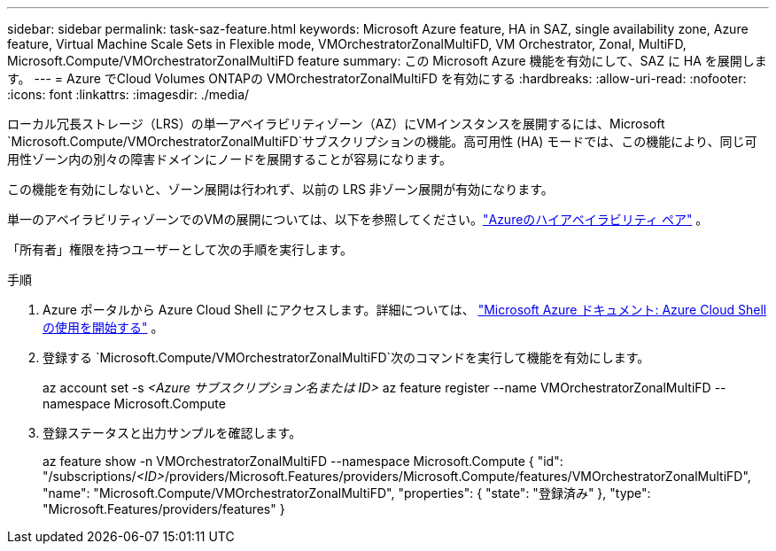 ---
sidebar: sidebar 
permalink: task-saz-feature.html 
keywords: Microsoft Azure feature, HA in SAZ, single availability zone, Azure feature, Virtual Machine Scale Sets in Flexible mode, VMOrchestratorZonalMultiFD, VM Orchestrator, Zonal, MultiFD, Microsoft.Compute/VMOrchestratorZonalMultiFD feature 
summary: この Microsoft Azure 機能を有効にして、SAZ に HA を展開します。 
---
= Azure でCloud Volumes ONTAPの VMOrchestratorZonalMultiFD を有効にする
:hardbreaks:
:allow-uri-read: 
:nofooter: 
:icons: font
:linkattrs: 
:imagesdir: ./media/


[role="lead"]
ローカル冗長ストレージ（LRS）の単一アベイラビリティゾーン（AZ）にVMインスタンスを展開するには、Microsoft `Microsoft.Compute/VMOrchestratorZonalMultiFD`サブスクリプションの機能。高可用性 (HA) モードでは、この機能により、同じ可用性ゾーン内の別々の障害ドメインにノードを展開することが容易になります。

この機能を有効にしないと、ゾーン展開は行われず、以前の LRS 非ゾーン展開が有効になります。

単一のアベイラビリティゾーンでのVMの展開については、以下を参照してください。link:concept-ha-azure.html["Azureのハイアベイラビリティ ペア"] 。

「所有者」権限を持つユーザーとして次の手順を実行します。

.手順
. Azure ポータルから Azure Cloud Shell にアクセスします。詳細については、 https://learn.microsoft.com/en-us/azure/cloud-shell/get-started/["Microsoft Azure ドキュメント: Azure Cloud Shell の使用を開始する"^] 。
. 登録する `Microsoft.Compute/VMOrchestratorZonalMultiFD`次のコマンドを実行して機能を有効にします。
+
[]
====
az account set -s _<Azure サブスクリプション名または ID>_ az feature register --name VMOrchestratorZonalMultiFD --namespace Microsoft.Compute

====
. 登録ステータスと出力サンプルを確認します。
+
[]
====
az feature show -n VMOrchestratorZonalMultiFD --namespace Microsoft.Compute { "id": "/subscriptions/_<ID>_/providers/Microsoft.Features/providers/Microsoft.Compute/features/VMOrchestratorZonalMultiFD", "name": "Microsoft.Compute/VMOrchestratorZonalMultiFD", "properties": { "state": "登録済み" }, "type": "Microsoft.Features/providers/features" }

====

